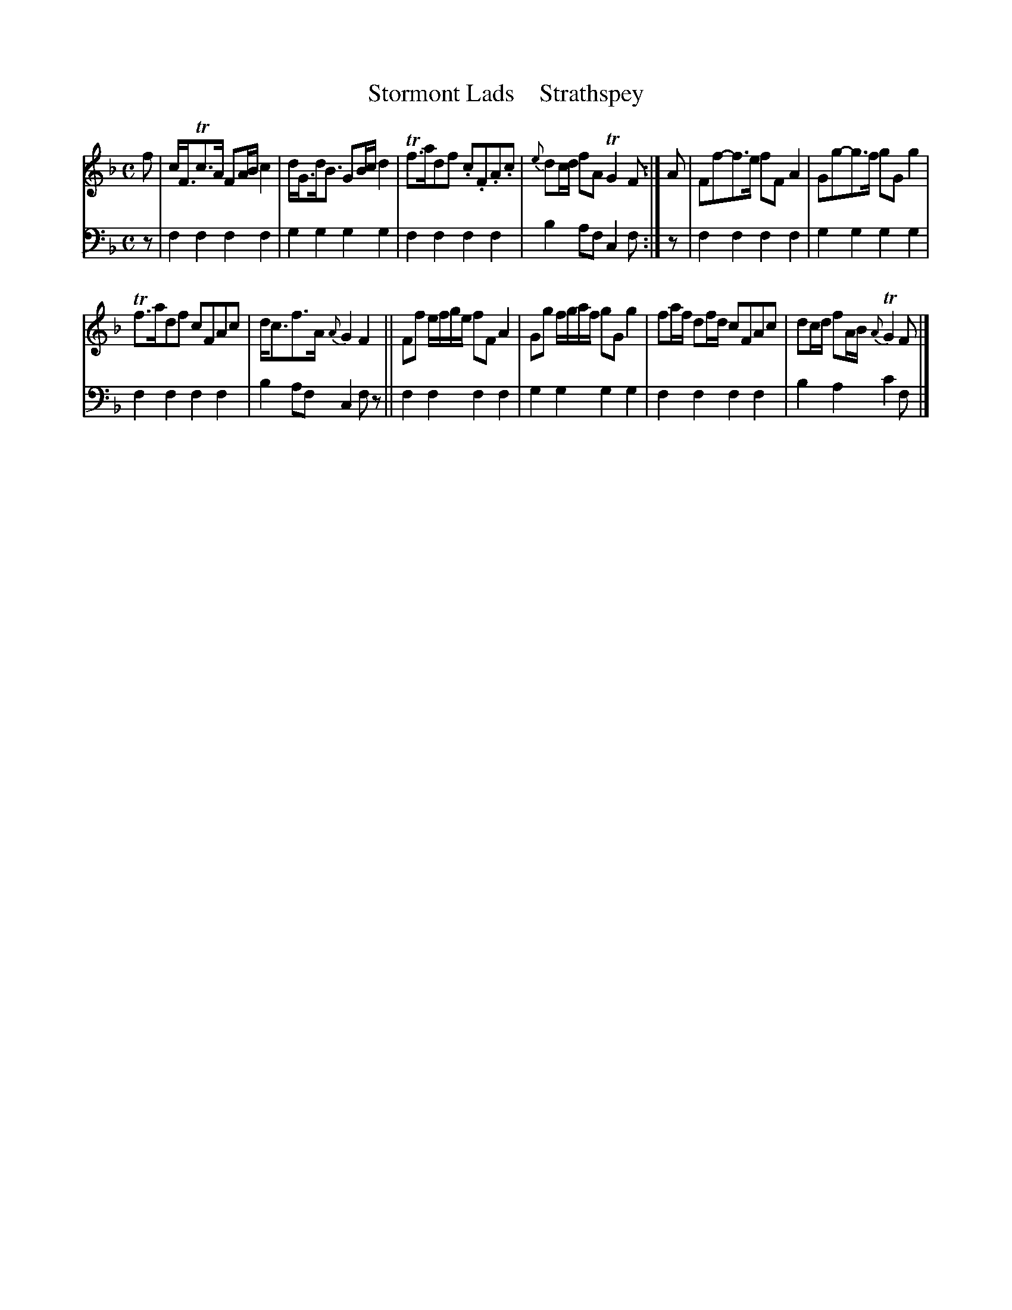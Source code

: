 X: 2103
T: Stormont Lads    Strathspey
%R: strathspey
B: Niel Gow & Sons "A Second Collection of Strathspey Reels, etc." v.2 p.10 #3
Z: 2022 John Chambers <jc:trillian.mit.edu>
M: C
L: 1/8
K: F
% - - - - - - - - - -
V: 1 staves=2
f |\
c<FTc>A FA/B/ c2 | d<Gd<B GB/c/ d2 | Tf>adf .c.F.A.c | {e}dc/d/ fA TG2 F :| A | Ff-f>e fFA2 | Gg-g>f gGg2 |
Tf>adf cFAc | d<cf>A {A}G2F2 || Ff e/f/g/e/ fF A2 | Gg f/g/a/f/ gG g2 | fa/f/ df/d/ cFAc | dc/d/ fA/B/ {A}TG2 F |]
% - - - - - - - - - -
% Voice 2 preserves the staff layout in the book.
V: 2 clef=bass middle=d
z | f2f2 f2f2 | g2g2 g2g2 | f2f2 f2f2 | b2af c2f :| z | f2f2 f2f2 | g2g2 g2g2 |
f2f2 f2f2 | b2af c2fz || f2f2 f2f2 | g2g2 g2g2 | f2f2 f2f2 | b2a2 c'2f |]
